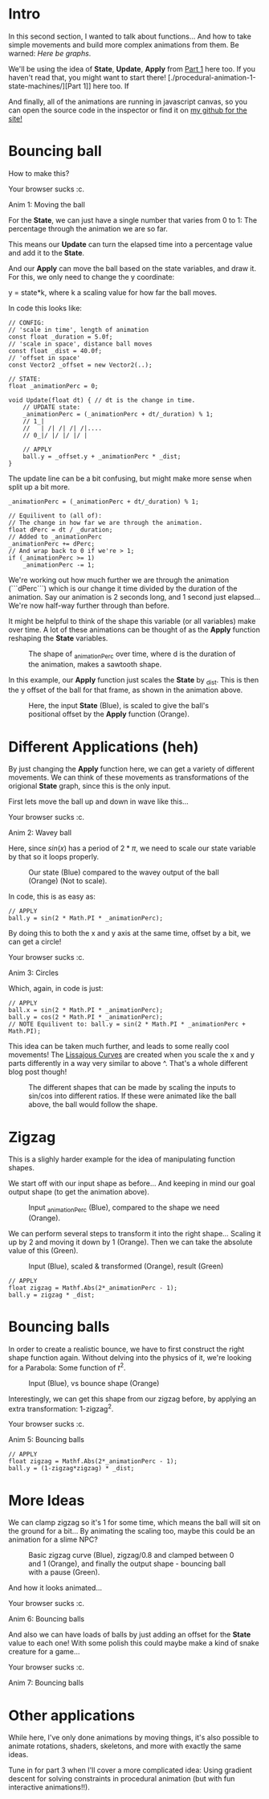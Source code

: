 #+BEGIN_COMMENT
.. title: Procedural Animation 2: Functions
.. slug: procedural-animation-2-functions
.. date: 2019-04-28 00:00:48 UTC+01:00
.. tags: animation, programming, gamedev
.. category:
.. link:
.. has_math: true
.. description: Building complex movement from simple components.
.. type: text
#+END_COMMENT

#+BEGIN_SRC python :session :results file :exports none
import matplotlib
matplotlib.use('Agg')
import matplotlib.pyplot as plt
import numpy as np

path = "../images/procedural_anim/"

def savePlt(filename):
    plt.savefig(path + filename)
    return path+filename # return this to org-mode
#+END_SRC

#+RESULTS:

* Intro
In this second section, I wanted to talk about functions... And how to take simple
movements and build more complex animations from them. Be warned: /Here be graphs/.

We'll be using the idea of *State*, *Update*, *Apply* from [[./procedural-animation-1-state-machines/][Part 1]] here too. If
you haven't read that, you might want to start there!
[./procedural-animation-1-state-machines/][Part 1]] here too. If

And finally, all of the animations are running in javascript canvas, so you can open the
source code in the inspector or find it on [[https://github.com/oisincar/imois.in/tree/src/files/assets/js/procedural_animation][my github for the site!]]

* Bouncing ball

How to make this?

#+BEGIN_EXPORT html
<script src="../assets/js/procedural_animation/BouncingBalls.js"></script>
<div class="figure">
    <canvas id="balls0" class="light_border" width="400" height="300"> Your browser sucks :c. </canvas>
    <p><span class="figure-number">Anim 1:</span> Moving the ball</p>
</div>
<script> new BouncingBalls('balls0', 0, 1); </script>
#+END_EXPORT

For the *State*, we can just have a single number that varies from 0 to 1:
The percentage through the animation we are so far.

This means our *Update* can turn the elapsed time into a percentage value and
add it to the *State*.

And our *Apply* can move the ball based on the state variables, and draw it. For
this, we only need to change the y coordinate:

y = state*k, where k a scaling value for how far the ball moves.


In code this looks like:
#+BEGIN_SRC c++
// CONFIG:
// 'scale in time', length of animation
const float _duration = 5.0f;
// 'scale in space', distance ball moves
const float _dist = 40.0f;
// 'offset in space'
const Vector2 _offset = new Vector2(..);

// STATE:
float _animationPerc = 0;

void Update(float dt) { // dt is the change in time.
    // UPDATE state:
    _animationPerc = (_animationPerc + dt/_duration) % 1;
    // 1_|
    //   | /| /| /| /|....
    // 0_|/ |/ |/ |/ |

    // APPLY
    ball.y = _offset.y + _animationPerc * _dist;
}
#+END_SRC

The update line can be a bit confusing, but might make more sense when split up a bit more.
#+BEGIN_SRC c++
    _animationPerc = (_animationPerc + dt/_duration) % 1;

    // Equilivent to (all of):
    // The change in how far we are through the animation.
    float dPerc = dt / _duration;
    // Added to _animationPerc
    _animationPerc += dPerc;
    // And wrap back to 0 if we're > 1;
    if (_animationPerc >= 1)
        _animationPerc -= 1;
#+END_SRC

We're working out how much further we are through the animation (```dPerc```)
which is our change it time divided by the duration of the animation. Say our
animation is 2 seconds long, and 1 second just elapsed... We're now half-way
further through than before.

It might be helpful to think of the shape this variable (or all variables) make over time. A
lot of these animations can be thought of as the *Apply* function reshaping the *State* variables.


#+begin_src python :session :results file :exports results
fig=plt.figure(figsize=(6,2))
t = np.arange(0, 4.5, step=0.01)
plt.plot(t, np.mod(t,1))

plt.xlabel("elapsed time (_duration)")
plt.ylabel("_animationPerc")

plt.xticks(np.arange(5), [str(x) + "*d" for x in range(5)])

fig.tight_layout()
savePlt("animation_perc.png")
#+end_src

#+CAPTION: The shape of _animationPerc over time, where d is the duration of the animation, makes a sawtooth shape.
#+RESULTS:
[[file:../images/procedural_anim/animation_perc.png]]


In this example, our *Apply* function just scales the *State* by _dist. This is
then the y offset of the ball for that frame, as shown in the animation above.

#+begin_src python :session :results file :exports results
fig=plt.figure(figsize=(6,4))
t = np.arange(0, 4.5, step=0.01)
y = np.mod(t,1)
plt.plot(t, y)
plt.plot(t, y*40)

plt.xlabel("elapsed time (_duration)")
plt.ylabel("Blue: _animationPerc, Orange: Ball offset (in pixels)")

plt.xticks(np.arange(5), [str(x) + "*d" for x in range(5)])

fig.tight_layout()
savePlt("animation_apply1.png")
#+end_src
#+CAPTION: Here, the input *State* (Blue), is scaled to give the ball's positional offset by the *Apply* function (Orange).
#+RESULTS:
[[file:../images/procedural_anim/animation_apply1.png]]


* Different Applications (heh)
By just changing the *Apply* function here, we can get a variety of different
movements. We can think of these movements as transformations of the origional
*State* graph, since this is the only input.

First lets move the ball up and down in wave like this...

#+BEGIN_EXPORT html
<div class="figure">
    <canvas id="balls1" class="light_border" width="400" height="300"> Your browser sucks :c. </canvas>
    <p><span class="figure-number">Anim 2:</span> Wavey ball</p>
</div>
<script> new BouncingBalls('balls1', 1, 1); </script>
#+END_EXPORT

Here, since $sin(x)$ has a period of $2*\pi$, we need to scale our state
variable by that so it loops properly.

#+begin_src python :session :results file :exports results
fig=plt.figure(figsize=(6,3))
t = np.arange(0, 4.5, step=0.01)
y = np.mod(t,1)
plt.plot(t, y)
plt.plot(t, np.sin(2*y*np.pi))

plt.xlabel("elapsed time (_duration)")

plt.xticks(np.arange(5), [str(x) + "*d" for x in range(5)])
plt.yticks([])

fig.tight_layout()
savePlt("animation_apply1.png")
#+end_src
#+CAPTION: Our state (Blue) compared to the wavey output of the ball (Orange) (Not to scale).
#+RESULTS:
[[file:../images/procedural_anim/animation_apply1.png]]

In code, this is as easy as:
#+BEGIN_SRC c++
// APPLY
ball.y = sin(2 * Math.PI * _animationPerc);
#+END_SRC

By doing this to both the x and y axis at the same time, offset by a bit, we can get a circle!

#+BEGIN_EXPORT html
<div class="figure">
    <canvas id="balls2" class="light_border" width="400" height="300"> Your browser sucks :c. </canvas>
    <p><span class="figure-number">Anim 3:</span> Circles</p>
</div>
<script> new BouncingBalls('balls2', 2, 1); </script>
#+END_EXPORT
Which, again, in code is just:
#+BEGIN_SRC c++
// APPLY
ball.x = sin(2 * Math.PI * _animationPerc);
ball.y = cos(2 * Math.PI * _animationPerc);
// NOTE Equilivent to: ball.y = sin(2 * Math.PI * _animationPerc + Math.PI);
#+END_SRC

This idea can be taken much further, and leads to some really cool movements!
The [[https://en.wikipedia.org/wiki/Lissajous_curve][Lissajous Curves]] are created when you scale the x and y parts differently in
a way very similar to above ^. That's a whole different blog post though!

#+CAPTION: The different shapes that can be made by scaling the inputs to sin/cos into different ratios. If these were animated like the ball above, the ball would follow the shape.
#+ATTR_HTML: :width 400px
[[../images/procedural_anim/1lissajous.gif]]

* Zigzag
This is a slighly harder example for the idea of manipulating function shapes.

# #+BEGIN_EXPORT html
# <div class="figure">
#     <canvas id="balls3" class="light_border" width="400" height="300"> Your browser sucks :c. </canvas>
#     <p><span class="figure-number">Anim 4:</span> Bouncing balls</p>
# </div>
# <script> new BouncingBalls('balls3', 3, 1); </script>
# #+END_EXPORT

We start off with our input shape as before... And keeping in mind our goal output shape (to get
the animation above).
#+begin_src python :session :results file :exports results
fig=plt.figure(figsize=(6,2))
t = np.arange(0, 4.5, step=0.01)
y = np.mod(t,1)
plt.plot(t, y)
plt.plot(t, np.abs(2*y-1))

#plt.xlabel("elapsed time (_duration)")
#plt.ylabel("Blue: _animationPerc, Orange: Ball offset (in pixels)")

plt.xticks(np.arange(5), [str(x) + "*d" for x in range(5)])
plt.yticks([])

fig.tight_layout()
savePlt("zigzag0.png")
#+end_src
#+CAPTION: Input _animationPerc (Blue), compared to the shape we need (Orange).
#+RESULTS:
[[file:../images/procedural_anim/zigzag0.png]]

We can perform several steps to transform it into the right shape... Scaling it
up by 2 and moving it down by 1 (Orange). Then we can take the absolute value of
this (Green).
#+begin_src python :session :results file :exports results
fig=plt.figure(figsize=(6,3))
t = np.arange(0, 4.5, step=0.01)
y = np.mod(t,1)
plt.plot(t, y)
#plt.plot(t, y*2)
plt.plot(t, y*2-1)
plt.plot(t, np.abs(y*2-1))

plt.xlabel("elapsed time (_duration)")

plt.xticks(np.arange(5), [str(x) + "*d" for x in range(5)])
plt.yticks([])

fig.tight_layout()
savePlt("zigzag1.png")
#+end_src
#+CAPTION: Input (Blue), scaled & transformed (Orange), result (Green)
#+RESULTS:
[[file:../images/procedural_anim/zigzag1.png]]

#+BEGIN_SRC c++
// APPLY
float zigzag = Mathf.Abs(2*_animationPerc - 1);
ball.y = zigzag * _dist;
#+END_SRC
* Bouncing balls
In order to create a realistic bounce, we have to first construct the right
shape function again. Without delving into the physics of it, we're looking for
a Parabola: Some function of $t^2$.

#+begin_src python :session :results file :exports results
fig=plt.figure(figsize=(6,2))
t = np.arange(0, 4.5, step=0.01)
y = np.mod(t,1)
plt.plot(t, y)
zigzag = np.abs(y*2-1)
plt.plot(t, 1 - zigzag*zigzag)

plt.xlabel("elapsed time (_duration)")
plt.ylabel("Blue: _animationPerc, Orange: Ball offset (in pixels)")

plt.xticks(np.arange(5), [str(x) + "*d" for x in range(5)])

fig.tight_layout()
savePlt("bounce0.png")
#+end_src
#+CAPTION: Input (Blue), vs bounce shape (Orange)
#+RESULTS:
[[file:../images/procedural_anim/bounce0.png]]

Interestingly, we can get this shape from our zigzag before, by applying an
extra transformation: 1-zigzag^2.

#+BEGIN_EXPORT html
<div class="figure">
    <canvas id="balls4" class="light_border" width="400" height="300"> Your browser sucks :c. </canvas>
    <p><span class="figure-number">Anim 5:</span> Bouncing balls</p>
</div>
<script> new BouncingBalls('balls4', 4, 1); </script>
#+END_EXPORT

#+BEGIN_SRC c++
// APPLY
float zigzag = Mathf.Abs(2*_animationPerc - 1);
ball.y = (1-zigzag*zigzag) * _dist;
#+END_SRC

* More Ideas
We can clamp zigzag so it's 1 for some time, which means
the ball will sit on the ground for a bit... By animating the scaling too, maybe this could
be an animation for a slime NPC?

#+begin_src python :session :results file :exports results
fig=plt.figure(figsize=(6,2))
t = np.arange(0, 4.5, step=0.01)
y = np.mod(t,1)
zigzag = np.abs(y*2-1)
clip = np.clip(zigzag/0.8, 0, 1)

plt.plot(t, zigzag)
plt.plot(t, clip)
plt.plot(t, 1 - clip*clip)

#plt.xlabel("elapsed time (_duration)")
#plt.ylabel("Blue: _animationPerc, Orange: Ball offset (in pixels)")

plt.xticks(np.arange(5), [str(x) + "*d" for x in range(5)])
plt.yticks([])

fig.tight_layout()
savePlt("bounce1.png")
#+end_src
#+CAPTION: Basic zigzag curve (Blue), zigzag/0.8 and clamped between 0 and 1 (Orange), and finally the output shape - bouncing ball with a pause (Green).
#+RESULTS:
[[file:../images/procedural_anim/bounce1.png]]

And how it looks animated...

#+BEGIN_EXPORT html
<div class="figure">
    <canvas id="balls5" class="light_border" width="400" height="300"> Your browser sucks :c. </canvas>
    <p><span class="figure-number">Anim 6:</span> Bouncing balls</p>
</div>
<script> new BouncingBalls('balls5', 5, 1); </script>
#+END_EXPORT

And also we can have loads of balls by just adding an offset for the *State*
value to each one! With some polish this could maybe make a kind of snake creature for a game...

#+BEGIN_EXPORT html
<div class="figure">
    <canvas id="balls6" class="light_border" width="400" height="300"> Your browser sucks :c. </canvas>
    <p><span class="figure-number">Anim 7:</span> Bouncing balls</p>
</div>
<script> new BouncingBalls('balls6', 6, 10); </script>
#+END_EXPORT

* Other applications
While here, I've only done animations by moving things, it's also possible to
animate rotations, shaders, skeletons, and more with exactly the same ideas.

Tune in for part 3 when I'll cover a more complicated idea: Using
gradient descent for solving constraints in procedural animation (but with fun
interactive animations!!).
